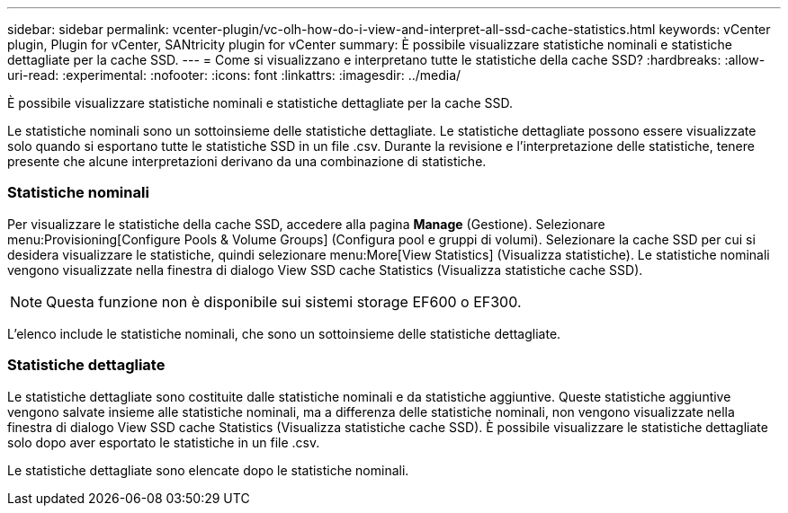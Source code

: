 ---
sidebar: sidebar 
permalink: vcenter-plugin/vc-olh-how-do-i-view-and-interpret-all-ssd-cache-statistics.html 
keywords: vCenter plugin, Plugin for vCenter, SANtricity plugin for vCenter 
summary: È possibile visualizzare statistiche nominali e statistiche dettagliate per la cache SSD. 
---
= Come si visualizzano e interpretano tutte le statistiche della cache SSD?
:hardbreaks:
:allow-uri-read: 
:experimental: 
:nofooter: 
:icons: font
:linkattrs: 
:imagesdir: ../media/


[role="lead"]
È possibile visualizzare statistiche nominali e statistiche dettagliate per la cache SSD.

Le statistiche nominali sono un sottoinsieme delle statistiche dettagliate. Le statistiche dettagliate possono essere visualizzate solo quando si esportano tutte le statistiche SSD in un file .csv. Durante la revisione e l'interpretazione delle statistiche, tenere presente che alcune interpretazioni derivano da una combinazione di statistiche.



=== Statistiche nominali

Per visualizzare le statistiche della cache SSD, accedere alla pagina *Manage* (Gestione). Selezionare menu:Provisioning[Configure Pools & Volume Groups] (Configura pool e gruppi di volumi). Selezionare la cache SSD per cui si desidera visualizzare le statistiche, quindi selezionare menu:More[View Statistics] (Visualizza statistiche). Le statistiche nominali vengono visualizzate nella finestra di dialogo View SSD cache Statistics (Visualizza statistiche cache SSD).


NOTE: Questa funzione non è disponibile sui sistemi storage EF600 o EF300.

L'elenco include le statistiche nominali, che sono un sottoinsieme delle statistiche dettagliate.



=== Statistiche dettagliate

Le statistiche dettagliate sono costituite dalle statistiche nominali e da statistiche aggiuntive. Queste statistiche aggiuntive vengono salvate insieme alle statistiche nominali, ma a differenza delle statistiche nominali, non vengono visualizzate nella finestra di dialogo View SSD cache Statistics (Visualizza statistiche cache SSD). È possibile visualizzare le statistiche dettagliate solo dopo aver esportato le statistiche in un file .csv.

Le statistiche dettagliate sono elencate dopo le statistiche nominali.
